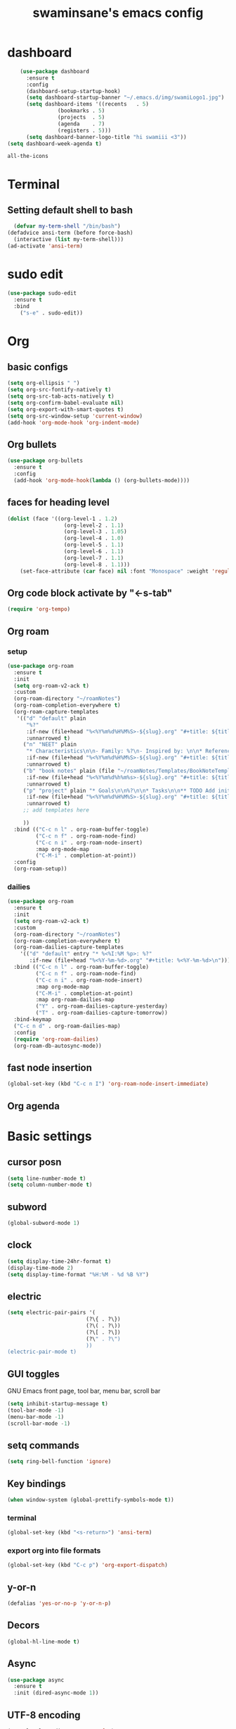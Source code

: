 
#+title: swaminsane's emacs config
#+language: en
#+creator: Swami Vivekanand

* dashboard
#+begin_src emacs-lisp
      (use-package dashboard
        :ensure t
        :config
        (dashboard-setup-startup-hook)
        (setq dashboard-startup-banner "~/.emacs.d/img/swamiLogo1.jpg")
        (setq dashboard-items '((recents   . 5)
      			  (bookmarks . 5)
      			  (projects  . 5)
      			  (agenda    . 7)
      			  (registers . 5)))
        (setq dashboard-banner-logo-title "hi swamiii <3"))
  (setq dashboard-week-agenda t)
    #+end_src

    #+RESULTS:
    : all-the-icons

* Terminal
** Setting default shell to bash
#+begin_src emacs-lisp
  (defvar my-term-shell "/bin/bash")
(defadvice ansi-term (before force-bash)
  (interactive (list my-term-shell)))
(ad-activate 'ansi-term)
#+end_src
* sudo edit
#+begin_src emacs-lisp
(use-package sudo-edit
  :ensure t
  :bind
    ("s-e" . sudo-edit))
#+end_src
* Org
** basic configs
#+begin_src emacs-lisp
  (setq org-ellipsis " ")
  (setq org-src-fontify-natively t)
  (setq org-src-tab-acts-natively t)
  (setq org-confirm-babel-evaluate nil)
  (setq org-export-with-smart-quotes t)
  (setq org-src-window-setup 'current-window)
  (add-hook 'org-mode-hook 'org-indent-mode)
#+end_src
** Org bullets
#+begin_src emacs-lisp
  (use-package org-bullets
    :ensure t
    :config
    (add-hook 'org-mode-hook(lambda () (org-bullets-mode))))
#+end_src
** faces for heading level
#+begin_src emacs-lisp
(dolist (face '((org-level-1 . 1.2)
                  (org-level-2 . 1.1)
                  (org-level-3 . 1.05)
                  (org-level-4 . 1.0)
                  (org-level-5 . 1.1)
                  (org-level-6 . 1.1)
                  (org-level-7 . 1.1)
                  (org-level-8 . 1.1)))
    (set-face-attribute (car face) nil :font "Monospace" :weight 'regular :height (cdr face)))
#+end_src
** Org code block activate by "<-s-tab"
#+begin_src emacs-lisp
(require 'org-tempo)
#+end_src
** Org roam
*** setup
#+begin_src emacs-lisp
  (use-package org-roam
    :ensure t
    :init
    (setq org-roam-v2-ack t)
    :custom
    (org-roam-directory "~/roamNotes")
    (org-roam-completion-everywhere t)
    (org-roam-capture-templates
     '(("d" "default" plain
        "%?"
        :if-new (file+head "%<%Y%m%d%H%M%S>-${slug}.org" "#+title: ${title}\n#+date: %U\n")
        :unnarrowed t)
       ("n" "NEET" plain
        "* Characteristics\n\n- Family: %?\n- Inspired by: \n\n* Reference:\n\n"
        :if-new (file+head "%<%Y%m%d%H%M%S>-${slug}.org" "#+title: ${title}\n")
        :unnarrowed t)
       ("b" "book notes" plain (file "~/roamNotes/Templates/BookNoteTemplate.org")
        :if-new (file+head "%<%Y%m%d%h%m%s>-${slug}.org" "#+title: ${title}\n")
        :unnarrowed t)
       ("p" "project" plain "* Goals\n\n%?\n\n* Tasks\n\n** TODO Add initial tasks\n\n* Dates\n\n"
        :if-new (file+head "%<%Y%m%d%H%M%S>-${slug}.org" "#+title: ${title}\n#+category: ${title}\n#+filetags: Project")
        :unnarrowed t)
       ;; add templates here
       
       ))
    :bind (("C-c n l" . org-roam-buffer-toggle)
           ("C-c n f" . org-roam-node-find)
           ("C-c n i" . org-roam-node-insert)
           :map org-mode-map
           ("C-M-i" . completion-at-point))
    :config
    (org-roam-setup))
#+end_src
*** dailies
#+begin_src emacs-lisp
   (use-package org-roam
     :ensure t
     :init
     (setq org-roam-v2-ack t)
     :custom
     (org-roam-directory "~/roamNotes")
     (org-roam-completion-everywhere t)
     (org-roam-dailies-capture-templates
       '(("d" "default" entry "* %<%I:%M %p>: %?"
          :if-new (file+head "%<%Y-%m-%d>.org" "#+title: %<%Y-%m-%d>\n"))))
     :bind (("C-c n l" . org-roam-buffer-toggle)
            ("C-c n f" . org-roam-node-find)
            ("C-c n i" . org-roam-node-insert)
            :map org-mode-map
            ("C-M-i" . completion-at-point)
            :map org-roam-dailies-map
            ("Y" . org-roam-dailies-capture-yesterday)
            ("T" . org-roam-dailies-capture-tomorrow))
     :bind-keymap
     ("C-c n d" . org-roam-dailies-map)
     :config
     (require 'org-roam-dailies)
     (org-roam-db-autosync-mode))
#+end_src
** fast node insertion
#+begin_src emacs-lisp 
(global-set-key (kbd "C-c n I") 'org-roam-node-insert-immediate)
#+end_src
** Org agenda

* Basic settings
** cursor posn
#+begin_src emacs-lisp
(setq line-number-mode t)
(setq column-number-mode t)
#+end_src
** subword
#+begin_src emacs-lisp
  (global-subword-mode 1)
#+end_src
** clock
#+begin_src emacs-lisp
  (setq display-time-24hr-format t)
  (display-time-mode 2)
  (setq display-time-format "%H:%M - %d %B %Y")
#+end_src
** electric
#+begin_src emacs-lisp
  (setq electric-pair-pairs '(
                           (?\{ . ?\})
                           (?\( . ?\))
                           (?\[ . ?\])
                           (?\" . ?\")
                           ))
  (electric-pair-mode t)
#+end_src
** GUI toggles
GNU Emacs front page, tool bar, menu bar, scroll bar
#+begin_src emacs-lisp
  (setq inhibit-startup-message t)
  (tool-bar-mode -1)
  (menu-bar-mode -1)
  (scroll-bar-mode -1)
#+end_src
** setq commands
#+begin_src emacs-lisp
(setq ring-bell-function 'ignore)
#+end_src
** Key bindings
#+begin_src emacs-lisp
  (when window-system (global-prettify-symbols-mode t))
#+end_src
*** terminal
#+begin_src emacs-lisp  
  (global-set-key (kbd "<s-return>") 'ansi-term)
#+end_src
*** export org into file formats
#+begin_src emacs-lisp
(global-set-key (kbd "C-c p") 'org-export-dispatch)
#+end_src
** y-or-n
#+begin_src emacs-lisp
  (defalias 'yes-or-no-p 'y-or-n-p)
#+end_src
** Decors
#+begin_src emacs-lisp
(global-hl-line-mode t)
#+end_src
** Async
#+begin_src emacs-lisp
(use-package async
  :ensure t
  :init (dired-async-mode 1))
#+end_src
** UTF-8 encoding
#+begin_src emacs-lisp
(setq locale-coding-system 'utf-8)
(set-terminal-coding-system 'utf-8)
(set-keyboard-coding-system 'utf-8)
(set-selection-coding-system 'utf-8)
(prefer-coding-system 'utf-8)
#+end_src
** screenshots
will configure later
* convenient settings
** beacon
#+begin_src emacs-lisp
  (use-package beacon
  :ensure t
  :config
  (beacon-mode 2))
#+end_src
** rainbow
#+begin_src emacs-lisp
(use-package rainbow-mode
  :ensure t
  :init
    (add-hook 'prog-mode-hook 'rainbow-mode))
#+end_src

* macros
** yewt
#+begin_src emacs-lisp
(defalias 'yewt
   (kmacro "M-x e w w <return> y e w t u . b e <return>"))
#+end_src
** yt
#+begin_src emacs-lisp 
(defalias 'yt
   (kmacro "s-<return> y t <return>"))
#+end_src
* line numbering
#+begin_src emacs-lisp
(global-display-line-numbers-mode)
#+end_src
* buffers
** kill all buffers
#+begin_src emacs-lisp
(defun close-all-buffers ()
  (interactive)
  (mapc 'kill-buffer (buffer-list)))
(global-set-key (kbd "C-M-s-k") 'close-all-buffers)
#+end_src
** kill current buffer
#+begin_src emacs-lisp
(defun kill-current-buffer ()
  "Kills the current buffer."
  (interactive)
  (kill-buffer (current-buffer)))
(global-set-key (kbd "C-x k") 'kill-current-buffer)
#+end_src
** enable ibuffer
#+begin_src emacs-lisp
(global-set-key (kbd "C-x b") 'ibuffer)
#+end_src
** expert mode
#+begin_src emacs-lisp
(setq ibuffer-expert t)
#+end_src
* EXWM

* Text manipulation
** mark multiple
#+begin_src emacs-lisp
(use-package mark-multiple
  :ensure t
  :bind ("C-c q" . 'mark-next-like-this))
#+end_src
** copy line
#+begin_src emacs-lisp
  (defun daedreth/copy-whole-line ()
  "Copies a line without regard for cursor position."
  (interactive)
  (save-excursion
    (kill-new
     (buffer-substring
      (point-at-bol)
      (point-at-eol)))))
(global-set-key (kbd "C-c l c") 'daedreth/copy-whole-line)

#+end_src
** kill line
#+begin_src emacs-lisp
(global-set-key (kbd "C-c l k") 'kill-whole-line)
#+end_src
** copy word
#+begin_src emacs-lisp
(defun daedreth/copy-whole-word ()
  (interactive)
  (save-excursion
    (forward-char 1)
    (backward-word)
    (kill-word 1)
    (yank)))
(global-set-key (kbd "C-c w c") 'daedreth/copy-whole-word)
#+end_src
** kill word
#+begin_src emacs-lisp
  (defun daedreth/kill-inner-word ()
  "Kills the entire word your cursor is in. Equivalent to 'ciw' in vim."
  (interactive)
  (forward-char 1)
  (backward-word)
  (kill-word 1))
(global-set-key (kbd "C-c w k") 'daedreth/kill-inner-word)
#+end_src
* modeline
** spaceline
#+begin_src emacs-lisp
  (use-package spaceline
    :ensure t
    :config
    (require 'spaceline-config)
      (setq spaceline-buffer-encoding-abbrev-p nil)
      (setq spaceline-line-column-p nil)
      (setq spaceline-line-p nil)
      (setq powerline-default-separator (quote arrow))
      (spaceline-spacemacs-theme))
#+end_src
** diminish
#+begin_src emacs-lisp
 (use-package diminish
  :ensure t
  :init
  (diminish 'which-key-mode)
  (diminish 'beacon-mode)
  (diminish 'rainbow-delimiters-mode)
  (diminish 'rainbow-mode))
#+end_src
* swiper
#+begin_src emacs-lisp
(use-package swiper
  :ensure t
  :bind ("C-s" . 'swiper))
#+end_src
* dmenu
#+begin_src emacs-lisp
(use-package dmenu
  :ensure t
  :bind
    ("s-SPC" . 'dmenu))
#+end_src
* yasnippet
#+begin_src emacs-lisp
(use-package yasnippet
  :ensure t
  :config
    (use-package yasnippet-snippets
      :ensure t)
    (yas-reload-all))
#+end_src
* kill ring
** popup
#+begin_src emacs-lisp
(use-package popup-kill-ring
  :ensure t
  :bind ("M-y" . popup-kill-ring))
#+end_src
** maxm entries
#+begin_src emacs-lisp
(setq kill-ring-max 100)
#+end_src
* window splitting function
#+begin_src emacs-lisp
(defun split-and-follow-horizontally ()
  (interactive)
  (split-window-below)
  (balance-windows)
  (other-window 1))
(global-set-key (kbd "C-x 2") 'split-and-follow-horizontally)

(defun split-and-follow-vertically ()
  (interactive)
  (split-window-right)
  (balance-windows)
  (other-window 1))
(global-set-key (kbd "C-x 3") 'split-and-follow-vertically)
#+end_src
* auto completion
#+begin_src emacs-lisp
  (use-package company
    :ensure t
    :init
    (add-hook 'after-init-hook 'global-company-mode))

  (with-eval-after-load 'company
  (define-key company-active-map (kbd "M-n") nil)
  (define-key company-active-map (kbd "M-p") nil)
  (define-key company-active-map (kbd "C-n") #'company-select-next)
  (define-key company-active-map (kbd "C-p") #'company-select-previous)
  (define-key company-active-map (kbd "SPC") #'company-abort))
#+end_src
* IDO
** enable ido mode
#+begin_src emacs-lisp
  (setq ido-enable-flex-matching nil)
  (setq ido-create-new-buffer 'always)
  (setq ido-everywhere t)
  (ido-mode 1)
#+end_src
** ido vertical
#+begin_src emacs-lisp 
  (use-package ido-vertical-mode
    :ensure t
    :init
    (ido-vertical-mode 1))
  (setq ido-vertical-define-keys 'C-n-and-C-p-only)
#+end_src
** SMEX
#+begin_src emacs-lisp
   (use-package smex
      :ensure t
      :init (smex-initialize)
      :bind
      ("M-x" . smex))
#+end_src
** switch buffer
#+begin_src emacs-lisp
(global-set-key (kbd "C-x C-b") 'ido-switch-buffer)
#+end_src
* which-key
#+begin_src emacs-lisp
(use-package which-key
  :ensure t
  :init
  (which-key-mode))
#+end_src
* avy
#+begin_src emacs-lisp
  (use-package avy
    :ensure t
    :bind
    ("M-s" . avy-goto-char))
#+end_src
* config edit/reload
** edit
#+begin_src emacs-lisp
  (defun config-visit ()
    (interactive)
    (find-file "~/.emacs.d/config.org"))
  (global-set-key (kbd "C-c e") 'config-visit)
#+end_src
** reload
#+begin_src emacs-lisp
  (defun config-reload ()
    (interactive)
    (org-babel-load-file (expand-file-name "~/.emacs.d/config.org")))
  (global-set-key (kbd "C-c r") 'config-reload)
#+end_src
* switch window
#+begin_src emacs-lisp
  (use-package switch-window
    :ensure t
    :config
    (setq switch-window-input-style 'minibuffer)
    (setq switch-window-increae 4)
    (setq switch-window-threshold 2)
    (setq switch-window-shortcut-style 'qwerty)
    (setq switch-window-qwerty-shortcuts
  	'("a" "s" "d" "f" "j" "k" "l"))
    :bind
    ([remap other-window] . switch-window))
#+end_src
* symon
#+begin_src emacs-lisp

#+end_src
* media
** install
* httpd
#+begin_src emacs-lisp
  (use-package simple-httpd
    :ensure t)
#+end_src

